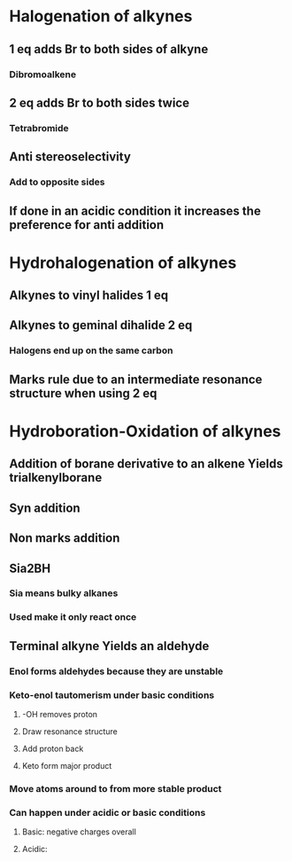 # +TITLE: Alkynes and developing synthetic schemes

* Halogenation of alkynes
** 1 eq adds Br to both sides of alkyne
*** Dibromoalkene
** 2 eq adds Br to both sides twice
*** Tetrabromide 
** Anti stereoselectivity 
*** Add to opposite sides
** If done in an acidic condition it increases the preference for anti addition


* Hydrohalogenation of alkynes
** Alkynes to vinyl halides 1 eq
** Alkynes to geminal dihalide 2 eq
*** Halogens end up on the same carbon
** Marks rule due to an intermediate resonance structure when using 2 eq 

* Hydroboration-Oxidation of alkynes
** Addition of borane derivative to an alkene Yields trialkenylborane
** Syn addition
** Non marks addition
** Sia2BH
*** Sia means bulky alkanes
*** Used make it only react once
** Terminal alkyne Yields an aldehyde
*** Enol forms aldehydes because they are unstable
*** Keto-enol tautomerism under basic conditions
**** -OH removes proton
**** Draw resonance structure
**** Add proton back
**** Keto form major product
*** Move atoms around to from more stable product
*** Can happen under acidic or basic conditions
**** Basic: negative charges overall
**** Acidic:
